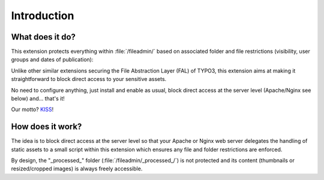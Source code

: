 ﻿.. include:: /Includes.rst.txt
.. _introduction:

============
Introduction
============


.. _what-does-it-do:

What does it do?
================

This extension protects everything within :file:`/fileadmin/` based on
associated folder and file restrictions (visibility, user groups and dates of
publication):

.. image:: ../Images/overview.png
   :alt: Protecting a folder and a few individual files
   :class: with-border with-shadow

Unlike other similar extensions securing the File Abstraction Layer (FAL) of
TYPO3, this extension aims at making it straightforward to block direct access
to your sensitive assets.

No need to configure anything, just install and enable as usual, block direct
access at the server level (Apache/Nginx see below) and... that's it!

Our motto? `KISS <https://en.wikipedia.org/wiki/KISS_principle>`__!


.. _how-does-it-work:

How does it work?
=================

The idea is to block direct access at the server level so that your Apache or
Nginx web server delegates the handling of static assets to a small script
within this extension which ensures any file and folder restrictions are
enforced.

By design, the "_processed_" folder (:file:`/fileadmin/_processed_/`) is not
protected and its content (thumbnails or resized/cropped images) is always
freely accessible.
